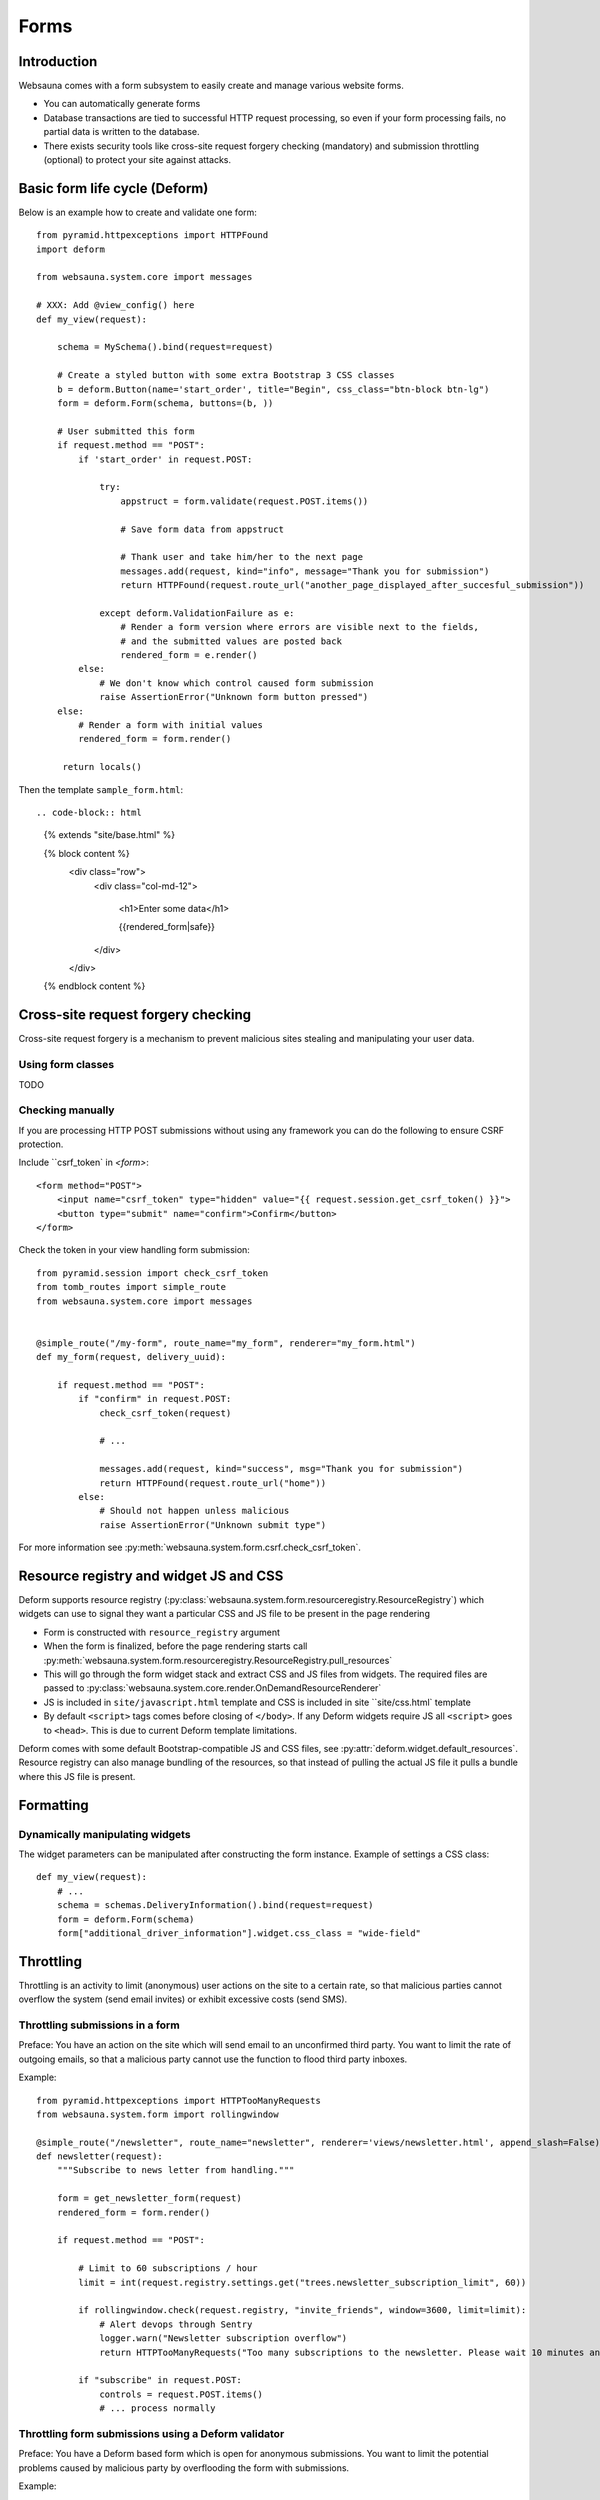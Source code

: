 =====
Forms
=====

Introduction
============

Websauna comes with a form subsystem to easily create and manage various website forms.

* You can automatically generate forms

* Database transactions are tied to successful HTTP request processing, so even if your form processing fails, no partial data is written to the database.

* There exists security tools like cross-site request forgery checking (mandatory) and submission throttling (optional) to protect your site against attacks.

Basic form life cycle (Deform)
==============================

Below is an example how to create and validate one form::

    from pyramid.httpexceptions import HTTPFound
    import deform

    from websauna.system.core import messages

    # XXX: Add @view_config() here
    def my_view(request):

        schema = MySchema().bind(request=request)

        # Create a styled button with some extra Bootstrap 3 CSS classes
        b = deform.Button(name='start_order', title="Begin", css_class="btn-block btn-lg")
        form = deform.Form(schema, buttons=(b, ))

        # User submitted this form
        if request.method == "POST":
            if 'start_order' in request.POST:

                try:
                    appstruct = form.validate(request.POST.items())

                    # Save form data from appstruct

                    # Thank user and take him/her to the next page
                    messages.add(request, kind="info", message="Thank you for submission")
                    return HTTPFound(request.route_url("another_page_displayed_after_succesful_submission"))

                except deform.ValidationFailure as e:
                    # Render a form version where errors are visible next to the fields,
                    # and the submitted values are posted back
                    rendered_form = e.render()
            else:
                # We don't know which control caused form submission
                raise AssertionError("Unknown form button pressed")
        else:
            # Render a form with initial values
            rendered_form = form.render()

         return locals()


Then the template ``sample_form.html``::

.. code-block:: html

    {% extends "site/base.html" %}

    {% block content %}
        <div class="row">
            <div class="col-md-12">

                <h1>Enter some data</h1>

                {{rendered_form|safe}}

            </div>
        </div>
    {% endblock content %}


Cross-site request forgery checking
===================================

Cross-site request forgery is a mechanism to prevent malicious sites stealing and manipulating your user data.

Using form classes
------------------

TODO

Checking manually
-----------------

If you are processing HTTP POST submissions without using any framework you can do the following to ensure CSRF protection.

Include ``csrf_token` in `<form>`::

        <form method="POST">
            <input name="csrf_token" type="hidden" value="{{ request.session.get_csrf_token() }}">
            <button type="submit" name="confirm">Confirm</button>
        </form>

Check the token in your view handling form submission::

    from pyramid.session import check_csrf_token
    from tomb_routes import simple_route
    from websauna.system.core import messages


    @simple_route("/my-form", route_name="my_form", renderer="my_form.html")
    def my_form(request, delivery_uuid):

        if request.method == "POST":
            if "confirm" in request.POST:
                check_csrf_token(request)

                # ...

                messages.add(request, kind="success", msg="Thank you for submission")
                return HTTPFound(request.route_url("home"))
            else:
                # Should not happen unless malicious
                raise AssertionError("Unknown submit type")

For more information see :py:meth:`websauna.system.form.csrf.check_csrf_token`.

Resource registry and widget JS and CSS
=======================================

Deform supports resource registry (:py:class:`websauna.system.form.resourceregistry.ResourceRegistry`) which widgets can use to signal they want a particular CSS and JS file to be present in the page rendering

* Form is constructed with ``resource_registry`` argument

* When the form is finalized, before the page rendering starts call :py:meth:`websauna.system.form.resourceregistry.ResourceRegistry.pull_resources`

* This will go through the form widget stack and extract CSS and JS files from widgets. The required files are passed to :py:class:`websauna.system.core.render.OnDemandResourceRenderer`

* JS is included in ``site/javascript.html`` template and CSS is included in site ``site/css.html` template

* By default ``<script>`` tags comes before closing of ``</body>``. If any Deform widgets require JS all ``<script>`` goes to ``<head>``. This is due to current Deform template limitations.

Deform comes with some default Bootstrap-compatible JS and CSS files, see :py:attr:`deform.widget.default_resources`. Resource registry can also manage bundling of the resources, so that instead of pulling the actual JS file it pulls a bundle where this JS file is present.

Formatting
==========

Dynamically manipulating widgets
--------------------------------

The widget parameters can be manipulated after constructing the form instance. Example of settings a CSS class::

    def my_view(request):
        # ...
        schema = schemas.DeliveryInformation().bind(request=request)
        form = deform.Form(schema)
        form["additional_driver_information"].widget.css_class = "wide-field"



Throttling
==========

Throttling is an activity to limit (anonymous) user actions on the site to a certain rate, so that malicious parties cannot overflow the system (send email invites) or exhibit excessive costs (send SMS).

Throttling submissions in a form
--------------------------------

Preface: You have an action on the site which will send email to an unconfirmed third party. You want to limit the rate of outgoing emails, so that a malicious party cannot use the function to flood third party inboxes.

Example::

    from pyramid.httpexceptions import HTTPTooManyRequests
    from websauna.system.form import rollingwindow

    @simple_route("/newsletter", route_name="newsletter", renderer='views/newsletter.html', append_slash=False)
    def newsletter(request):
        """Subscribe to news letter from handling."""

        form = get_newsletter_form(request)
        rendered_form = form.render()

        if request.method == "POST":

            # Limit to 60 subscriptions / hour
            limit = int(request.registry.settings.get("trees.newsletter_subscription_limit", 60))

            if rollingwindow.check(request.registry, "invite_friends", window=3600, limit=limit):
                # Alert devops through Sentry
                logger.warn("Newsletter subscription overflow")
                return HTTPTooManyRequests("Too many subscriptions to the newsletter. Please wait 10 minutes and try again.")

            if "subscribe" in request.POST:
                controls = request.POST.items()
                # ... process normally

Throttling form submissions using a Deform validator
----------------------------------------------------

Preface: You have a Deform based form which is open for anonymous submissions. You want to limit the potential problems caused by malicious party by overflooding the form with submissions.

Example::

    import colander as c

    @c.deferred
    def throttle_invites_validator(node, kw):
        """Protect invite functionality from flood attacks."""
        request = kw["request"]

        # Limit to 60 invites / hour
        limit = int(request.registry.settings.get("trees.invite_limit", 60))

        def inner(node, value):
            # Check we don't have many invites going out
            if rollingwindow.check(request.registry, "invite_friends", window=3600, limit=limit):

                # Alert devops through Sentry
                logger.warn("Excessive invite traffic")

                # Tell users slow down
                raise c.Invalid(node, 'Too many outgoing invites at the moment. Please try again later.')

        return inner

Then when you construct the schema instance form form you give validator to it explicitly::

    schema = schemas.InviteFriends(validator=schemas.throttle_invites_validator).bind(request=request, user=request.user)

Testing
=======

See form functional testing in the testing chapter.